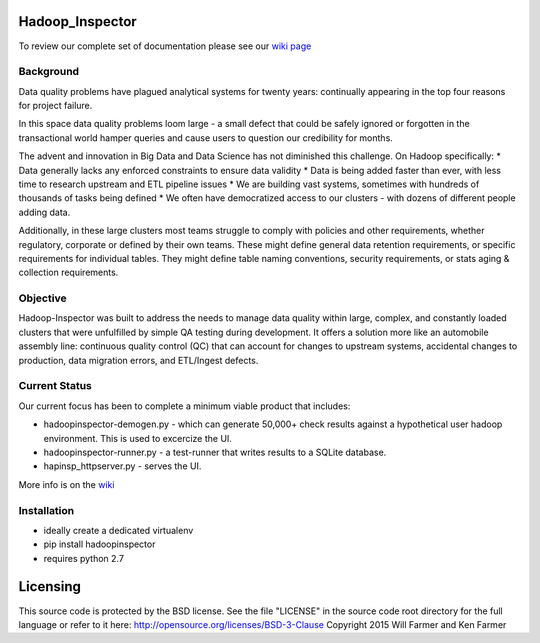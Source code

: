 Hadoop\_Inspector
=================

To review our complete set of documentation please see our `wiki
page <https://github.com/willzfarmer/HadoopInspector/wiki>`__

Background
----------

Data quality problems have plagued analytical systems for twenty years:
continually appearing in the top four reasons for project failure.

In this space data quality problems loom large - a small defect that
could be safely ignored or forgotten in the transactional world hamper
queries and cause users to question our credibility for months.

The advent and innovation in Big Data and Data Science has not
diminished this challenge. On Hadoop specifically: \* Data generally
lacks any enforced constraints to ensure data validity \* Data is being
added faster than ever, with less time to research upstream and ETL
pipeline issues \* We are building vast systems, sometimes with hundreds
of thousands of tasks being defined \* We often have democratized access
to our clusters - with dozens of different people adding data.

Additionally, in these large clusters most teams struggle to comply with
policies and other requirements, whether regulatory, corporate or
defined by their own teams. These might define general data retention
requirements, or specific requirements for individual tables. They might
define table naming conventions, security requirements, or stats aging &
collection requirements.

Objective
---------

Hadoop-Inspector was built to address the needs to manage data quality
within large, complex, and constantly loaded clusters that were
unfulfilled by simple QA testing during development. It offers a
solution more like an automobile assembly line: continuous quality
control (QC) that can account for changes to upstream systems,
accidental changes to production, data migration errors, and ETL/Ingest
defects.

Current Status
--------------

Our current focus has been to complete a minimum viable product that
includes:

-  hadoopinspector-demogen.py - which can generate 50,000+ check results
   against a hypothetical user hadoop environment. This is used to
   excercize the UI.
-  hadoopinspector-runner.py - a test-runner that writes results to a
   SQLite database.
-  hapinsp\_httpserver.py - serves the UI.

More info is on the
`wiki <https://github.com/willzfarmer/HadoopInspector/wiki>`__

Installation
------------

-  ideally create a dedicated virtualenv
-  pip install hadoopinspector
-  requires python 2.7

Licensing
=========

This source code is protected by the BSD license. See the file "LICENSE"
in the source code root directory for the full language or refer to it
here: http://opensource.org/licenses/BSD-3-Clause Copyright 2015 Will
Farmer and Ken Farmer
